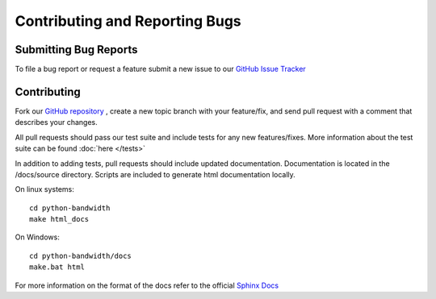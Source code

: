 Contributing and Reporting Bugs
===============================

Submitting Bug Reports
----------------------

To file a bug report or request a feature submit a new issue to our
`GitHub Issue Tracker <https://github.com/bandwidthcom/python-bandwidth/issues>`_

Contributing
------------

Fork our `GitHub repository <https://github.com/bandwidthcom/python-bandwidth>`_
, create a new topic branch with your feature/fix, and send pull request with a
comment that describes your changes.

All pull requests should pass our test suite and include tests for any new
features/fixes.  More information about the test suite can be found
:doc:`here </tests>`

In addition to adding tests, pull requests should include updated documentation.
Documentation is located in the /docs/source directory.  Scripts are included to
generate html documentation locally.

On linux systems::

    cd python-bandwidth
    make html_docs

On Windows::

    cd python-bandwidth/docs
    make.bat html

For more information on the format of the docs refer to the official
`Sphinx Docs <http://sphinx-doc.org/>`_
